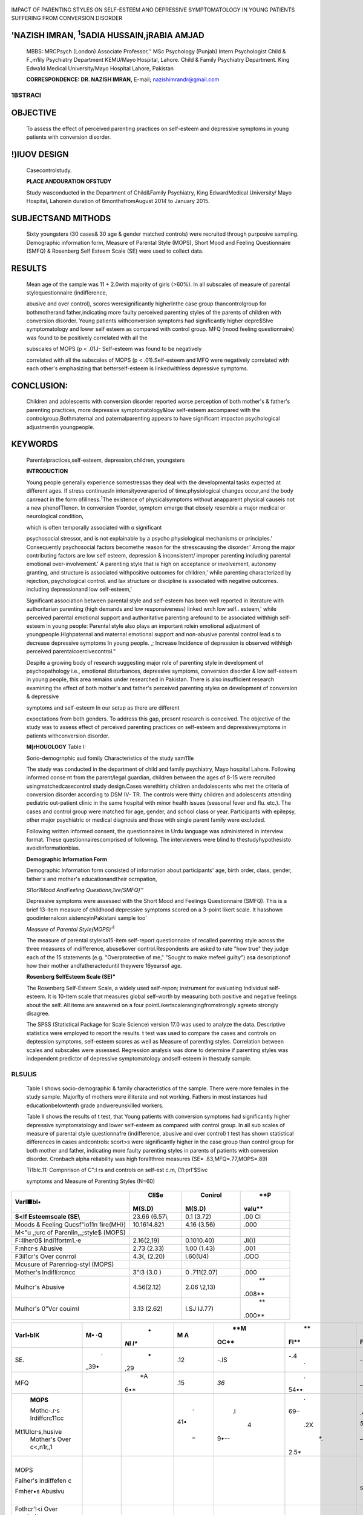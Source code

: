    .. image:: media/image1.jpeg
      :width: 1.59258in
      :height: 0.21969in

|image1|\ IMPACT OF PARENTING STYLES ON SELF-ESTEEM ANO DEPRESSIVE
SYMPTOMATOLOGY IN YOUNG PATIENTS SUFFERING FROM CONVERSION DISORDER

'NAZISH IMRAN, :sup:`1`\ SADIA HUSSAIN,jRABIA AMJAD
---------------------------------------------------

   MBBS: MRCPsych (London) Associate Professor,'' MSc Psychology
   (Punjab) Intern Psychologist Child & F.,m1ily Psychiatry Department
   KEMU/Mayo Hospital, Lahore. Child & Family Psychiatry Department.
   King Edwa1d Medical University/Mayo Hospltal Lahore, Pakistan

   **CORRESPONDENCE: DR. NAZISH IMRAN,** E-mail; nazishimrandr@gmail.com

1\BSTRACI
=========

OBJECTIVE
---------

   To assess the effect of perceived parenting practices on self-esteem
   and depressive symptoms in young patients with conversion disorder.

!)lUOV DESIGN
-------------

   Casecontrolstudy.

   **PLACE ANDDURATION OFSTUDY**

   Study wasconducted in the Department of Child&Family Psychiatry, King
   EdwardMedical University/ Mayo Hospital, Lahorein duration of
   6monthsfromAugust 2014 to January 2015.

SUBJECTSAND MITHODS
-------------------

   Sixty youngsters (30 cases& 30 age & gender matched controls) were
   recruited through purposive sampling. Demographic information form,
   Measure of Parental Style (MOPS), Short Mood and Feeling
   Questionnaire (SMFQ) & Rosenberg Self Esteem Scale (SE) were used to
   collect data.

RESULTS
-------

   Mean age of the sample was 11 + 2.0with majority of girls (>60%). In
   all subscales of measure of parental stylequestionnaire
   (indifference,

   abusive and over control), scores weresignificantly higherInthe case
   group thancontrolgroup for bothmotherand father,indicating more
   faulty perceived parenting styles of the parents of children with
   conversion disorder. Young patients withconversion symptoms had
   significantly higher depre$Slve symptomatology and lower self­ esteem
   as compared with control group. MFQ (mood feeling questionnaire) was
   found to be positively correlated with all the

   subscales of MOPS (p < .01J- Self-esteem was found to be negatively

   correlated with all the subscales of MOPS (p < .01).Self-esteem and
   MFQ were negatively correlated with each other's emphasizing that
   betterself-esteem is linkedwithless depressive symptoms.

CONCLUSION:
-----------

   Children and adolescents with conversion disorder reported worse
   perception of both mother's & father's parenting practices, more
   depressive symptomatology&low self-esteem ascompared with the
   controlgroup.Bothmaternal and paternalparenting appears to have
   significant impacton psychological adjustmentin youngpeople.

KEYWORDS
--------

   Parentalpractices,self-esteem, depression,children, youngsters

   **INTRODUCTION**

   Young people generally experience somestressas they deal with the
   developmental tasks expected at different ages. If stress continuesIn
   intensityoveraperiod of time.physiological changes occur,and the body
   canreact in the form ofillness.\ :sup:`1`\ The existence of
   physicalsymptoms without anapparent physical causeis not a new
   phenofTlenon. In conversion 1foorder, symptom emerge that closely
   resemble a major medical or neurological condition,

   which is often temporally associated with *a* significant

   psychosocial stressor, and is not explainable by a psycho­
   physiological mechanisms or principles.' Consequently psychosocial
   factors becomethe reason for the stresscausing the disorder.' Among
   the major contributing factors are low self­ esteem, depression &
   inconsistent/ improper parenting including parental emotional
   over-involvement.' A parenting style that is high on acceptance or
   involvement, autonomy granting, and structure is associated
   withpositive outcomes for children,' while parenting characterized by
   rejection, psychological control. and lax structure or discipline is
   associated with negative outcomes. including depressionand low
   self-esteem,'

   Significant association between parental style and self-esteem has
   been well reported in literature with authoritarian parenting (high
   demands and low responsiveness) linked wn:h low self.. esteem,' while
   perceived parental emotional support and authoritative parenting
   arefound to be associated withhigh self­ esteem in young people:
   Parental style also plays an important rolein emotional adjustment of
   youngpeople.Highpaternal and maternal emotional support and
   non-abusive parental control lead.s to decrease depressive symptoms
   In young people. ,; Increase Incidence of depression is observed
   withhigh perceived parentalcoercivecontrol."

   Despite a growing body of research suggesting major role of parenting
   style in development of psychopathology i.e., emotional disturbances,
   depressive symptoms, conversion disorder & low self-esteem in young
   people, this area remains under researched in Pakistan. There is also
   insufficient research examining the effect of both mother's and
   father's perceived parenting styles on development of conversion &
   depressive

   symptoms and self-esteem In our setup as there are different

   expectations from both genders. To address this gap, present research
   is conceived. The objective of the study was to assess effect of
   perceived parenting practices on self-esteem and depressivesymptoms
   in patients withconversion disorder.

   **M[rHOUOLOGY** Table I:

   Sorio-demogrnphic aud fomily Characteristics of the study sam11le

   The study was conducted in the department of child and family
   psychiatry, Mayo hospital Lahore. Following informed conse·nt from
   the parent/legal guardian, children between the ages of 8-15 were
   recruited usingmatchedcasecontrol study design.Cases werethirty
   children andadolescents who met the criteria of conversion disorder
   according to DSM IV- TR. The controls were thirty children and
   adolescents attending pediatric out-patient clinic in the same
   hospital with minor health issues (seasonal fever and flu. etc.). The
   cases and control group were matched for age, gender, and school
   class or year. Participants with epilepsy, other major psychiatric or
   medical diagnosis and those with single parent family were excluded.

   Following written informed consent, the questionnaires in Urdu
   language was administered in interview format. These
   questionnairescomprised of following. The interviewers were blind to
   thestudyhypothesisto avoidinformationbias.

   **Demographic Information Form**

   Demographic Information form consisted of information about
   participants' age, birth order, class, gender, father's and mother's
   educationandtheir ocrnpation,

   |image2|\ *Sl1or1Mood AndFeeling Questionn,1ire(SMFQ)''*

   Depressive symptoms were assessed with the Short Mood and Feelings
   Questionnaire (SMFQ). This is a brief 13-item measure of childhood
   depressive symptoms scored on a 3-point likert scale. It hasshown
   goodinternalcon.sistencyinPakistani sample too'

   *Measure* of *Parental Style(MOPS)'*\ :sup:`1`

   The measure of parental styleisa15-item self-report questionnaire of
   recalled parenting style across the three measures of indifference,
   abuse&over control.Respondents are asked to rate "how true" they
   judge each of the 15 statements (e.g. "Overprotective of me," "Sought
   to make mefeel guilty") as\ **a** descriptionof how their mother
   andfatheracteduntil theywere 16yearsof age.

   **Rosenberg Self\ Esteem Scale (SE)"**

   The Rosenberg Self-Esteem Scale, a widely used self-repon; instrument
   for evaluating Individual self-esteem. It is 10-ltem scale that
   measures global self-worth by measuring both positive and negative
   feelings about the self. All items are answered on a four­
   pointLikertscalerangingfromstrongly agreeto strongly disagree.

   The SPSS (Statistical Package for Scale Science) version 17.0 was
   used to analyze the data. Descriptive statistics were employed to
   report the results. t test was used to compare the cases and controls
   on deptession symptoms, self-esteem scores as well as Measure of
   parentlng styles. Correlation between scales and subscales were
   assessed. Regression analysis was done to determine if parenting
   styles was independent predictor of depressive symptomatology
   andself-esteem in thestudy sample.

RLSULlS
=======

   Table I shows socio-demographic & family characteristics of the
   sample. There were more females in the study sample. Majorfty of
   mothers were illiterate and not working. Fathers in most instances
   had educationbelowtenth grade andwereunskilled workers.

   Table II shows the results of t test, that Young patients with
   conversion symptoms had significantly higher depressive
   symptomatology and lower self-esteem as compared with control group.
   In all sub scales of measure of parental style questionnafre
   (indifference, abusive and over control) t test has shown statistical
   differences in cases andcontrols: scort>s were significantly higher
   in the case group than control group for both mother and father,
   indicating more faulty parenting styles in parents of patients with
   conversion disorder. Cronbach alpha reliability was high forallthree
   measures (SE= .83,MFQ=.77,MOPS=.89)

   Ti1blc.11: Compnrison of C":l rs and controls on self-est c.m,
   (11:prl'$Sivc

   symptoms and Measure of Parenting Styles (N=60)

+----------------------------------+-------------+------------+--------+
|    **Varl**\ ■\ **bl•**          |             |    Conirol |    **P |
|                                  |   **Cll$e** |            | valu** |
|                                  |             |            |        |
|                                  |             | **M(S.D)** |        |
|                                  |  **M(S.D)** |            |        |
+==================================+=============+============+========+
|    **S<lf Esteemscale (SE\\**    |    23.66    | 0.1 (3.72) |    .00 |
|                                  |    (6.57\\  |            |    Cl  |
+----------------------------------+-------------+------------+--------+
|    Moods & Feeling Qucsf"io11n   |             | 4.16       |        |
|    1ire(MH})                     | 10.1614.821 | (3.56)     |   .000 |
+----------------------------------+-------------+------------+--------+
|    M<"u ,;urc of                 |             |            |        |
|    Parenlin,_;style$ (MOPS)      |             |            |        |
+----------------------------------+-------------+------------+--------+
|    F::llher0$ lndi1fortm1.·e     |             | 0.1010.40) |        |
|                                  |  2.16(2,19) |            | JI()\) |
+----------------------------------+-------------+------------+--------+
|    F:nhcr·s Abusive              |    2.73     | 1.00       |        |
|                                  |    (2.33)   | (1.43)     |   .001 |
+----------------------------------+-------------+------------+--------+
|    F3il1cr's Over conrrol        |    4.3(,    | l.60(U4)   |        |
|                                  |    (2.20)   |            |   .ODO |
+----------------------------------+-------------+------------+--------+
|    Mcusure of Parenriog-styl     |             |            |        |
|    (MOPS)                        |             |            |        |
+----------------------------------+-------------+------------+--------+
|    Mother's lndifli:rcncc        |    3"l3     | 0          |        |
|                                  |    (3.0 )   | .711(2.07) |   .000 |
+----------------------------------+-------------+------------+--------+
|    Mulhcr's Abusive              |             | 2.06       |    **  |
|                                  |  4.56(2.12) | \\2,13)    | .008** |
+----------------------------------+-------------+------------+--------+
|    Mulhcr's 0"Vcr couirnl        |    3.13     | I.SJ       |    **  |
|                                  |    (2.62)   | IJ.77)     | .000** |
+----------------------------------+-------------+------------+--------+

.. image:: media/image4.jpeg
   :width: 2.8964in
   :height: 0.12083in

   Table Ill & IV indicates significant relationships between all the
   scales andsubscales in cases and controls. Significant correlation
   between mother's subscales (indifference, abusive, and over control)
   with father's subscales (p < .01) was noted. MFQ (mood feeling
   questionnaire) was found to be positively correlated with all the
   subscales of MOPS (p < .01). Self-esteem was found to be negatively
   correlated with all the subscales of MOPS (p < .01). Self-esteem and
   MFQ was negatively correlated with each other's emphasizing that
   betterself·esteem is linkedwithlessdepressive symptoms.

   |image3|\ Tnlllc Ill: Bi\'nriate Corrcla1ion amon sclf"Estcem,
   Mpressi"e symptoms and Measuring of Pareuting Styles in children
   111th Conversion di ordcr (N=30

+---------------------+------+-----+-----+------+------+------+------+
|    **Varl•blK**     |      |     |     |      |      |      |      |
|                     | **M• |   * | **M |  **M |   ** |   ** |  **F |
|                     | ·Q** | *Ni | A** | OC** | Fl** | FA** | OC** |
|                     |      | l** |     |      |      |      |      |
+=====================+======+=====+=====+======+======+======+======+
|    SE.              |    . |     |     |      |      |      |      |
|                     | _39• |   - | .12 | -.IS |  -.4 | -.26 | -.17 |
|                     |      | ,29 |     |      |    · |      |      |
+---------------------+------+-----+-----+------+------+------+------+
|    MFQ              |      |     |     |      |    . |      |      |
|                     |      |  *A | .15 | *36* | 54•• | \_35 |  .27 |
|                     |      | 6•* |     |      |      |      |      |
+---------------------+------+-----+-----+------+------+------+------+
|    **MOPS**         |      |     |     |      |    . |      |      |
|                     |      |     |   . |   .I | 69·· | .45• | 50.. |
|    Mothc-.r·s       |      |     | 41• |      |      |      |      |
|    lr\diffcrc11cc   |      |     |     |    4 |      |      |      |
|                     |      |     |     | 9•-- |  .2X | *51, |  .25 |
|   Mt1Ulcr·s,\husive |      |     |  \_ |      |      | ...* |      |
|    Mother's Over    |      |     |     |      |      |      |      |
|    c<,n1r,,1        |      |     |     |      |   *. |    \ |  .31 |
|                     |      |     |     |      | 2.5* | _41• |      |
+---------------------+------+-----+-----+------+------+------+------+
|    MOPS             |      |     |     |      |      |    . |    . |
|                     |      |     |     |      |      | ss•• | 54•• |
|    Falher's         |      |     |     |      |      |      |      |
|    lndiffefen c     |      |     |     |      |      |      |    . |
|                     |      |     |     |      |      |      | 48·· |
|    Fmher•s Abusivu  |      |     |     |      |      |      |      |
+---------------------+------+-----+-----+------+------+------+------+
|    Fothcr'!<i Over  |      |     |     |      |      |      |    I |
|    co.nirol         |      |     |     |      |      |      |      |
+---------------------+------+-----+-----+------+------+------+------+

..

   *Note: S£ .w1Jfes1e1.m1,· ,HFQ• mtiod &fe lw q11 1tiomu11'r11t,11
   Mu1l,t1r'1 Jml(lfi're!11c.· , MA- 1.\fmht!r's
   Al.msfre,>MOC;;:;J\:lotlte1· Over 1..·11111r,1J; FJ- Fodtcr's
   lmlil}t!1"t:'111...·c1 FA­ Ft11hcr'.,·Ab11s11•e:
   FOC-,..lllhe'r'10w!rc·1mfro/,••p< 0,1JJ•111,1,.,_(,J!/1wa-Ulilf'(I)*

   Table LV: Bh·ariate Correlation among self Esteem, depressive
   symptoms llncl Mcr,suring of Pan,nting Styles in control group (N=30)

+---------------------+-----+-----+-------+-----+----+------+-------+
|    **Variabln**     |     |     |    *  |     |    |    * |       |
|                     |   * | **M | *MA** |   * |    | *f", |   **f |
|                     | *MF | l** |       | *!1 | ** | \\** | OC:** |
|                     | Q** |     |       | -IO | Fl |      |       |
|                     |     |     |       | C** | ** |      |       |
+=====================+=====+=====+=======+=====+====+======+=======+
|    SE               |     |     |       |     |    |      |       |
|                     |  *- |   - |  *-.4 | *-. |    |   -. |  -53° |
|                     | .45 | .09 | 6"'"* | .39 | .1 | ICll |       |
|                     | "'* |     |       | "-* | 00 |      |       |
+---------------------+-----+-----+-------+-----+----+------+-------+
|    MFQ              |     |     |    *. |     |    |      |       |
|                     |     | \_5 | so••* | 40• |    |  .OJ |   .12 |
|                     |     | 4•• |    \_ |     | -. |      |       |
|                     |     |     |       |     | 11 |      |       |
+---------------------+-----+-----+-------+-----+----+------+-------+
|    **J\IOPS**       |     |     |       |     |    |      |       |
|                     |     |     |   *57 |  .5 |  · | ·,16 |  -.05 |
|    Mulhcr·s         |     |     |       | 4.. | .O |      |       |
|    lmJ1ffcrcucc     |     |     |   ..* |     | CI |      |    .  |
|    Mmhcr·, Abusive  |     |     |       |     |    |  .29 | so•.. |
|                     |     |     |       |   . |    |      |       |
|                     |     |     |       | 65° |  . |      |       |
|                     |     |     |       |     | 13 |      |       |
+---------------------+-----+-----+-------+-----+----+------+-------+
|    Mother's Ovc-r   |     |     |       |     |    |      |    *  |
|    l'Unlrul         |     |     |       |     |    |  .21 | \_.,. |
|                     |     |     |       |     | -. |      | Jti•* |
|                     |     |     |       |     | 12 |      |       |
+---------------------+-----+-----+-------+-----+----+------+-------+
|    **MOrs**         |     |     |       |     |    |      |       |
+---------------------+-----+-----+-------+-----+----+------+-------+
|    F"1.her's        |     |     |       |     |    |      |       |
|    lnJillhenc-c     |     |     |       |     |    | -.17 |   .20 |
|                     |     |     |       |     |    |      |       |
|    Fothcr·s Abusive |     |     |       |     |    |      |       |
|                     |     |     |       |     |    |      |   .31 |
+---------------------+-----+-----+-------+-----+----+------+-------+
|    f-':uhc1·'s Over |     |     |       |     |    |      |    1  |
|    c.muuul          |     |     |       |     |    |      |       |
+---------------------+-----+-----+-------+-----+----+------+-------+

..

   *P,h,,e. SJ<)= .st.'/Je.tfi!t•m; .l\.fl• Q m(111tl & ft•t!lh1gtJlll
   \\'tiw11win.•; A,JJ;: Mmh 1•; huliOcrt.'JU'(';*

   *MA-=1- \\101/, r's Abuswe. AfOC'• Mm/,,w r C)1•, 1-t1mm,I. Fl-
   Fatltei-'s /11Jd] re11ce. F.4:.: Futlll!,<\·Ahntfrc;
   J!OC=l·'mlwr:'<(),-er,·muru/:•p<n05°.,,<.IJI ( flm•lllikd)*

   Results of regression analysis for depressive symptoms and self·
   esteemareshownin table VandTable VIrespectively.Parent·ing style
   accounted for 40% variation in MFQ for cases and 41% variation in
   self-esteem for controlgroup.Parenting style was not found to be an
   independent predictor of depressive symptomatology and self­ esteemin
   our sample.

   Table V: Regression coefficients for indcpc.ndenr predictors of child
   reported depressive symptoms (MFQ)

+-----------------------+-------+------+-------+------+-------+------+
|    **Varia,,le**      |       |      |       |      |       |      |
|                       |   **C |      |       |  **C |       |      |
|                       | a.c** |      |       | onrr |       |      |
|                       |       |      |       | ol** |       |      |
+=======================+=======+======+=======+======+=======+======+
|                       |       |      |    u  |    * |    *  |    u |
|                       | **B** |   ** |       | *B** | *S£** |      |
|                       |       | SE** |       |      |       |      |
+-----------------------+-------+------+-------+------+-------+------+
|    **1¥10PS**         |       |    * |       |      |       |      |
|                       |  ,XI, | .55* |   .39 |   -1 |  1.71 | -.21 |
|    !-'other's         |       |      |       | .X<, |       |      |
|    lndil'Thrtncc      |       |      |       |      |       |      |
|    Futhc:r's A,bus1vc |   .II |  ,47 |   .Os |      |  .4'1 | .J/4 |
|    Fnther·_., Ovc.r   |       |      |       |   .. |       |      |
|    conrrQI            |       |      |       |      |       |      |
|                       |  -.34 |  .44 |  -.15 |   II |   .46 |  .06 |
|                       |       |      |       |      |       |      |
|                       |       |      |       |      |       |      |
|                       |       |      |       |  .12 |       |      |
+-----------------------+-------+------+-------+------+-------+------+
|    **MOPS**           |       |      |       |      |       |      |
|                       |   .42 |  .37 |   .27 |  .67 |   .47 |  .39 |
|    Muth..:r•          |       |      |       |      |       |      |
|    lnJifforcn...:c    |       |    . |       |      |    *\ |      |
|    Morhcr',i Ahn:-ive | -.4:1 | .ll/ | ._2:1 |  .74 | _51)* | ..17 |
|    Mnthcr• Over       |       |      |       |      |       |      |
|    couirQI            |    .  |      |       |      |       |      |
|                       |    o  |  ,44 |   ..l |   *- |  .45" | -.II |
|                       |       |      |       | .10* |       |      |
+-----------------------+-------+------+-------+------+-------+------+
|    *w*                |       |      |       |      |       |      |
|                       |   .40 |      |       |   .3 |       |      |
+-----------------------+-------+------+-------+------+-------+------+
|    F                  |       |      |       |      |       |      |
|                       |   *1. |      |       | 2.41 |       |      |
|                       | 65\** |      |       |      |       |      |
+-----------------------+-------+------+-------+------+-------+------+

..

   'fable VI: Regression cocfficicnls for indcpcndcnl prcdic1ors orchild
   reported Self-esteem (SE)

+-------------------------+------+------+------+------+------+-------+
|    **Varjabh,**         |      |    * |      |      | **C  |       |
|                         |      | *c.. |      |      | ontr |       |
|                         |      | ..** |      |      | ol** |       |
+=========================+======+======+======+======+======+=======+
|                         |    * |      |    n |      |      |       |
|                         | *B** |   ** |      |   ** |   ** | **8** |
|                         |      | SE** |      | ·a** | SE** |       |
+-------------------------+------+------+------+------+------+-------+
|    **MOPS**             |      |      |      |      |      |       |
+-------------------------+------+------+------+------+------+-------+
|    Falher·s             |    - |      |      |      |      |       |
|    lndiffeceace         | .C/2 |  .79 | -.30 | 2.58 | 1.75 |   .JS |
+-------------------------+------+------+------+------+------+-------+
|    F:nhc-r·!i Abusive   |      |    * |      |      |    * |       |
|                         | ·.60 | .G7* | -.21 |  .44 | .50* |  ·.44 |
+-------------------------+------+------+------+------+------+-------+
|    Father"$ Over        |      |      |      |      |      |       |
|    control              | ,4') |  .64 |  .16 | -.$6 |  .47 |   .02 |
+-------------------------+------+------+------+------+------+-------+
|    **MOPS**             |      |      |      |      |      |    .2 |
|                         |  .,4 |   -5 | **-. |  .27 |   .4 |       |
|    Motlu:r's            |      |      | 22** |      |      |    .  |
|    £ndiO'ctt.::m.:e     |      |      |      |      |      |    I  |
|                         | 1.31 |  .56 |    . | -.92 |  .60 |    7  |
|    Mother's-Abusive     |      |      | 52\* |      |      |       |
|    Mothcr•s Over        |    - |      |      |    \ |      |       |
|    con1rol              | .91) |  .63 |      | _()4 |  .46 |  -.42 |
|                         |      |      | ·.29 |      |      |       |
+-------------------------+------+------+------+------+------+-------+
|    R'                   |      |      |      |      |      |       |
|                         |  .34 |      |      |  .41 |      |       |
+-------------------------+------+------+------+------+------+-------+
|    F                    |      |      |      |      |      |       |
|                         | 2.04 |      |      |  *2. |      |       |
|                         |      |      |      | 10•* |      |       |
+-------------------------+------+------+------+------+------+-------+

DISCUSSION
----------

   Young patlehts with conversion disorder perceived significantly
   higher faulty and negative parenting practices than the control
   group. Increase observation of certain parenting styles
   likerejection, criticism and overprotection is consistently found in
   families of children with internalizing disorders including
   depression." Parenting practices with establishment of clear
   boundaries and encouragement of freedom was found to be associated
   with most emotionally stable children. More than two third of
   children who experienced authoritative parenting (higher warmth and
   monitoring) in a Caribbean study reported minimal depressive symptoms
   and high level of achievement and competence while almost halfof
   adolescents whoexperienced authoritarian parenting reported moderate
   to highlevelof depressive symptoms."Ourstudy participants with
   conversion symptoms while perceiving negative parenting also reported
   high depressive symptoms and poor self­ esteem. Because of cross
   sectional nature of study, only associations canbe observedbut no
   causalinferencecanbe drawn\_

   Higher rates of depressive symptoms in study sample with conversion
   disorder than the. control group complement existing liter.iture from
   developed and developing countries reporting higher level of
   emotionalproblemslncluding depression andanxiety in children
   presenting with medically unexplained symptoms: ':sup:`1`. On
   theother hand, studies from Pakistan suggestsomatic symptoms as a
   presentation of depression in adults." It may be true for children as
   well and conversion symptoms may actually be a manifestation of
   theirdepressive symptoms.

   Poor self- esteem and fts association with negative parenting
   perception is observed in our study participants with conversion
   disorder highlights that parentswho are abusive, overtly hostile and
   critical do so at the expense of their children self-
   esteem.Literature review suggests that ability of children t0 openly
   express their own feelings with parents, parental emotional support &
   authoritative parenting style with adequate parental discipline are
   strong predictors of high self-esteem in young people'·''" On the
   other hand, authoritarian parenting, inconsistenr parenting practices
   and excessive parental control are linked with poor
   self-esteem.•There is evidence that both Maternal and paternal
   emotional support reinforcesadolescentsself-esteem overtime."

   We also noticed negative correlation between self-esteem and
   depressive symptomatology in our sample which isconsistent with
   previous research findings of high level of self-esteem being
   associated with psychological wellbeihg." Low self -esteem is
   presumed to predispose children to depression. Children with low
   self-esteem appraise lifestressorsmorenegatively andthusaremore
   vulnerable to succumb to depression.'"'Parental rejection,andover
   control seems to contribute to emotional problems including
   depression by wrecking child self-esteem." Similarly high maternal
   and paternal support and authoritative parenting was associated
   withlessrisk of psychological distress.'"Meta-analysishasfound that
   parentingexplained8% variation in childhooddepression.:,;

   The results of our study needs to be seen in the context of its
   limitations. Sample size was small. Although the measures were
   translated by authors with proper methodology and showed good
   reliability, but are not validated in Pakistan.G:oss sectional
   natureof

   |image4|\ the study that we *can* onlyobserve associations between
   parenting, self-esteem and depressive symptomatology but cannot draw
   any causal inference. Despite the limitations, stlldy .strengths
   include matched control group, and children's perception of
   bothmother & father'sparenting practicesrather thanparentsown views.

(ONCLUSION
----------

   Both maternal and paternal parenting appears to have significant
   impact on psychological adjustment in young people as is evident from
   the resultsof our study. Young people withconversion disorder

   reported worse perception of both mother's & father's parenting
   practices, more depressive symptomatology & low self-e.steem as
   compared with control grollp. Intervention strategies to promote
   positive parenting prc1ctices and styles will help all children in
   particular those with conversion disorder to develop into well­
   adjustedadults.

RffERENCES
==========

1. LazareA.Currentconcepts in psychiatry.Conversionsymptoms. New
      EnglJMed 1981;305:745-8.

2. Diagnost1c and Statistical Manual of Mental Disorders, DSM-IV
      TR.AmericanPsychiatric Association (2000)

3. Grattan- smith PJ, Ryan MM, Procopis PG. Persistent or severe back
      pain and stiffness are ominous symptoms requiring prompt
      attention.J paediatr ChildHealth 2000;36:208-12.

4. Gledhill J, Garralda ME.The relationship between physical and

..

   mental health in children and adolescents. In Gelder MG, Andreassen
   NC,Lopez- lbor JJet al (eds),New OxfordTextbook of Psychiatry 2nd
   Editlon.(2009)Oxford:Oxford University Press, pp1740- 1746.

5. Im ran N, Ani C, Mahmood Z, Hassan KA, Bhatti MR. Anxiety and
      depression predicted by med1cally unexplained symptoms In
      Pakistani children: a case-control study. J Psychosom Res. 2014
      Feb; 76(2):105-12. doi: 10.lOl6/j.jpsychores.2013.1l.016. Epub
      2013Dec

6. Grolnick WS, Ryan R, Deci EL Inner resources for school

..

   achievement: motivational mediators of children's perception of their
   parents. J Edu Psycho! 1991;83: 508-517. doi:
   10.7037/0022-0663.83.4.508.

7. Garber J, Robinson NS, Valentiner, D. The relation between parenting
      and adolescent depression:Self-worth as a mediator. J Adolesc
      Res.1997;12:12-33

8. Martinez I, Garcia JF. Impact of parentingstyles on adolescents'
      self-esteem and internalization of values in Spain. Spanish J
      Psychol2007;10:338-48

9. McKinney C, MIione M & Renk K.Parenting and late adolescent emotional
      adjustment: mediating effects of discipline and
      gender.ChildPsychiatryHum Dev 2011;42:463-81.

..

   70. Piko BF, Balazs MA. Control or Involvement? Relationship between
   authoritative parenting style and adolescent depressive
   symptomatology.EurchildAdoIese Psychiatry 2012; 21:149-55.

   11, Aquilino W.S, & Supple AJ. Long-term effects of parenting

   practices duringadolescence on well-beingoutcomesin young
   adulthood.JFamIssues2001;22;289-308.

12. Angold A, Costello EJ, Messer SC, Pickles A, Winder F, Silver D.

..

   The development of a short questionnaire for use in epidemiological
   studies of depression in children and adolescents.
   lntJMethodsPsychiatry Res1995;5:237--49.

13. Parker G,Roussos J, Hadzi-Pavlovlc D, Mitchell P, Wilhelm Kand

..

   Austin MP. The development of a refined measure of dysfunctional
   parenting and assessment of its relevance in patients with affective
   disorders. Psycho! Med,1997; 27: 1193- 1203.

14. Rosenberg, M. (1965). Rosenberg"s self-esteem scale.Princeton:
       Princeton University Press.

15. Jacob P,Seshadrl S.Parenting in Children and Adolescents with
    Internalising Disorders. J. Indian Assoc. Child Adolesc. Ment.
    Health 2013;9(4):136-148

16. Lipps G, Lowe GA, Gibson RC, Halliday S, Morris A, Clarke N, Wilson
       RN. Parenting and depressive symptoms among adolescents in four
       Caribbean societies. chrld Adolesc Psychiatry Ment Health. 2012.
       21;6(1):31. doi: 10.1186/1753- 2000-6·31.

17. Egger HL, Costello E, Erkanli A, Angold A. Somatic complaints and
    psychopathology in children and adolescents: stomach aches,
    musculoskeletaI pains, and headaches. J Am

..

   AcadChildAdolesc Psychiatry 1999;38:852-60.

18. Mumford DB, Minhas FA, Akhtar I, Akhter S, Mubbashar MH. Stress and
    psychiatric disorderin urbanRawalpindi.Community
    survey.BrJPsychiatry2000;l77:557-62.

19. Herz L, & Gullone E.The relationship between self•esteem and

..

   parenting style: a cross-cultural comparison of Australian and
   Vietnamese Australian adolescents. Journal of Cross-Cultural
   Psychology 1999;30:742-61.

20. DeHartT, Pelham BW &Tennen H. What lies beneath:parenting styleand
       lmplicitself-esteem.JExpSocPsychol; 2006;42:1-17.

21. Boudreault-Bouchard AM, Dion **J,** Hains J, Vandermeerschen J,

..

   Laberge L,Perron M. Impact of parental emotional support and coercive
   control on adolescents' self-esteem and psychological
   distress:resultsof a four•year longitudinal study.JAdolesc.2013
   Aug;36(4):695-704. doi: 10.1016/j.adolescence.2013.05.002.
   Epub2013Jun20.

22. Rosenberg M, Schoole C, Schoenbach C & Rosenberg F. Global
       self-esteem and spedflc self-esteem: different concepts,
       different outcomes. Am SocialRev1995;60:141-56.

23. Roberts JE. & Monroe SM. Vulnerable self-esteem and social

..

   processes in depression:Toward an interpersonal model of self­ esteem
   regulation. In Thomas Joiner,(Ed);Coyne, JamesC.(Ed); 1999. The
   interactional nawre of depression: Advances in interpersonal
   approaches. 1999 Washington, DC, US:American Psychological
   Association.pp. 149-187.

24. Roberts JE, & Kassel JD. Labile self-esteem, life stress, and

..

   depressive symptoms: Prospective data testing a model of
   vulnerability.CognitiveTherapy and Research 1997;:21:569·89.

25. McLeod BD, Weisz JR, Wood JJ. 'Examining the association

..

   between parenting and childhood depression: a meta-analysis.
   ClinPsycholRev2007Dec;27(8):986-1003.

.. |image1| image:: media/image2.jpeg
   :width: 0.85364in
   :height: 0.82906in
.. |image2| image:: media/image3.jpeg
.. |image3| image:: media/image5.jpeg
.. |image4| image:: media/image6.jpeg
